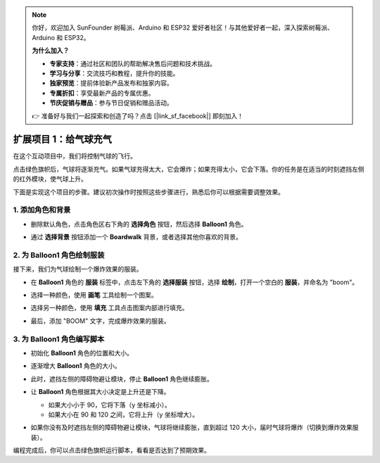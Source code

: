 .. note:: 

    你好，欢迎加入 SunFounder 树莓派、Arduino 和 ESP32 爱好者社区！与其他爱好者一起，深入探索树莓派、Arduino 和 ESP32。

    **为什么加入？**

    - **专家支持**：通过社区和团队的帮助解决售后问题和技术挑战。
    - **学习与分享**：交流技巧和教程，提升你的技能。
    - **独家预览**：提前体验新产品发布和独家内容。
    - **专属折扣**：享受最新产品的专属优惠。
    - **节庆促销与赠品**：参与节日促销和赠品活动。

    👉 准备好与我们一起探索和创造了吗？点击 [|link_sf_facebook|] 即刻加入！

.. _sc_balloon:

扩展项目 1：给气球充气
=========================================

在这个互动项目中，我们将控制气球的飞行。

点击绿色旗帜后，气球将逐渐充气。如果气球充得太大，它会爆炸；如果充得太小，它会下落。你的任务是在适当的时刻遮挡左侧的红外模块，使气球上升。

.. raw:: html

   <video loop autoplay muted style = "max-width:70%">
      <source src="../../_static/video/sc_balloon.mp4" type="video/mp4">
      Your browser does not support the video tag.
   </video>

下面是实现这个项目的步骤。建议初次操作时按照这些步骤进行，熟悉后你可以根据需要调整效果。

1. 添加角色和背景
----------------------------------------

* 删除默认角色，点击角色区右下角的 **选择角色** 按钮，然后选择 **Balloon1** 角色。

  .. image:: img/balloon_choose_sprite.png

* 通过 **选择背景** 按钮添加一个 **Boardwalk** 背景，或者选择其他你喜欢的背景。

  .. image:: img/balloon_choose_backdrop.png

2. 为 **Balloon1** 角色绘制服装
-------------------------------------------------------

接下来，我们为气球绘制一个爆炸效果的服装。

* 在 **Balloon1** 角色的 **服装** 标签中，点击左下角的 **选择服装** 按钮，选择 **绘制**，打开一个空白的 **服装**，并命名为 "boom"。

  .. image:: img/balloon_set_ball1.png

* 选择一种颜色，使用 **画笔** 工具绘制一个图案。

  .. image:: img/balloon_set_ball2.png
    :width: 90%

* 选择另一种颜色，使用 **填充** 工具点击图案内部进行填充。

  .. image:: img/balloon_set_ball3.png
    :width: 90%

* 最后，添加 "BOOM" 文字，完成爆炸效果的服装。

  .. image:: img/balloon_set_ball4.png
    :width: 90%

3. 为 **Balloon1** 角色编写脚本
------------------------------------------

* 初始化 **Balloon1** 角色的位置和大小。

  .. image:: img/balloon_script1.png

* 逐渐增大 **Balloon1** 角色的大小。

  .. image:: img/balloon_script2.png

* 此时，遮挡左侧的障碍物避让模块，停止 **Balloon1** 角色继续膨胀。

  .. image:: img/balloon_script3.png

* 让 **Balloon1** 角色根据其大小决定是上升还是下降。

  * 如果大小小于 90，它将下落（y 坐标减小）。
  * 如果大小在 90 和 120 之间，它将上升（y 坐标增大）。

  .. image:: img/balloon_script4.png

* 如果你没有及时遮挡左侧的障碍物避让模块，气球将继续膨胀，直到超过 120 大小，届时气球将爆炸（切换到爆炸效果服装）。

  .. image:: img/balloon_script5.png

编程完成后，你可以点击绿色旗帜运行脚本，看看是否达到了预期效果。

.. raw:: html

   <video loop autoplay muted style = "max-width:70%">
      <source src="../_static/video/sc_balloon.mp4"  type="video/mp4">
      Your browser does not support the video tag.
   </video>